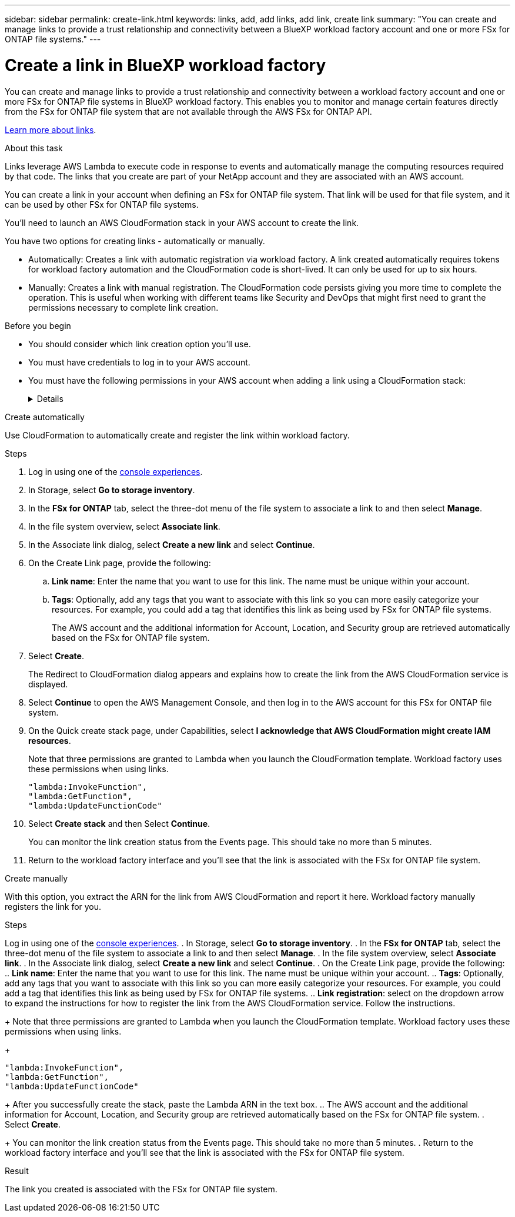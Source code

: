 ---
sidebar: sidebar
permalink: create-link.html
keywords: links, add, add links, add link, create link
summary: "You can create and manage links to provide a trust relationship and connectivity between a BlueXP workload factory account and one or more FSx for ONTAP file systems."
---

= Create a link in BlueXP workload factory
:icons: font
:imagesdir: ./media/

[.lead]
You can create and manage links to provide a trust relationship and connectivity between a workload factory account and one or more FSx for ONTAP file systems in BlueXP workload factory. This enables you to monitor and manage certain features directly from the FSx for ONTAP file system that are not available through the AWS FSx for ONTAP API. 

link:links-overview.html[Learn more about links].

.About this task

Links leverage AWS Lambda to execute code in response to events and automatically manage the computing resources required by that code. The links that you create are part of your NetApp account and they are associated with an AWS account.

You can create a link in your account when defining an FSx for ONTAP file system. That link will be used for that file system, and it can be used by other FSx for ONTAP file systems.

You'll need to launch an AWS CloudFormation stack in your AWS account to create the link.

You have two options for creating links - automatically or manually. 

* Automatically: Creates a link with automatic registration via workload factory. A link created automatically requires tokens for workload factory automation and the CloudFormation code is short-lived. It can only be used for up to six hours. 
* Manually: Creates a link with manual registration. The CloudFormation code persists giving you more time to complete the operation. This is useful when working with different teams like Security and DevOps that might first need to grant the permissions necessary to complete link creation.

.Before you begin
* You should consider which link creation option you'll use. 
* You must have credentials to log in to your AWS account.
* You must have the following permissions in your AWS account when adding a link using a CloudFormation stack:
+
[%collapsible]
====
[source,json]
"cloudformation:GetTemplateSummary",
"cloudformation:CreateStack",
"cloudformation:DeleteStack",
"cloudformation:DescribeStacks",
"cloudformation:ListStacks",
"cloudformation:DescribeStackEvents",
"cloudformation:ListStackResources",
"ec2:DescribeSubnets",
"ec2:DescribeSecurityGroups",
"ec2:DescribeVpcs",
"iam:ListRoles",
"iam:GetRolePolicy",
"iam:GetRole",
"iam:DeleteRolePolicy",
"iam:CreateRole",
"iam:DetachRolePolicy",
"iam:PassRole",
"iam:PutRolePolicy",
"iam:DeleteRole",
"iam:AttachRolePolicy",
"lambda:AddPermission",
"lambda:RemovePermission",
"lambda:InvokeFunction",
"lambda:GetFunction",
"lambda:CreateFunction",
"lambda:DeleteFunction",
"lambda:TagResource",
"codestar-connections:GetSyncConfiguration",
"ecr:BatchGetImage",
"ecr:GetDownloadUrlForLayer"
==== 

[role="tabbed-block"]
====

.Create automatically
--
Use CloudFormation to automatically create and register the link within workload factory. 

.Steps

. Log in using one of the link:https://docs.netapp.com/us-en/workload-setup-admin/console-experiences.html[console experiences^].
. In Storage, select *Go to storage inventory*. 
. In the *FSx for ONTAP* tab, select the three-dot menu of the file system to associate a link to and then select *Manage*. 
. In the file system overview, select *Associate link*.
. In the Associate link dialog, select *Create a new link* and select *Continue*.
. On the Create Link page, provide the following: 
.. *Link name*: Enter the name that you want to use for this link. The name must be unique within your account.
.. *Tags*: Optionally, add any tags that you want to associate with this link so you can more easily categorize your resources. For example, you could add a tag that identifies this link as being used by FSx for ONTAP file systems.
+
The AWS account and the additional information for Account, Location, and Security group are retrieved automatically based on the FSx for ONTAP file system.
. Select *Create*. 
+
The Redirect to CloudFormation dialog appears and explains how to create the link from the AWS CloudFormation service is displayed.
. Select *Continue* to open the AWS Management Console, and then log in to the AWS account for this FSx for ONTAP file system.
. On the Quick create stack page, under Capabilities, select *I acknowledge that AWS CloudFormation might create IAM resources*.
+
Note that three permissions are granted to Lambda when you launch the CloudFormation template. Workload factory uses these permissions when using links.
+
[source,json]
"lambda:InvokeFunction",
"lambda:GetFunction",
"lambda:UpdateFunctionCode"

. Select *Create stack* and then Select *Continue*.
+
You can monitor the link creation status from the Events page. This should take no more than 5 minutes.
. Return to the workload factory interface and you'll see that the link is associated with the FSx for ONTAP file system.
--
.Create manually
--
With this option, you extract the ARN for the link from AWS CloudFormation and report it here. Workload factory manually registers the link for you. 

.Steps
Log in using one of the link:https://docs.netapp.com/us-en/workload-setup-admin/console-experiences.html[console experiences^].
. In Storage, select *Go to storage inventory*. 
. In the *FSx for ONTAP* tab, select the three-dot menu of the file system to associate a link to and then select *Manage*. 
. In the file system overview, select *Associate link*.
. In the Associate link dialog, select *Create a new link* and select *Continue*.
. On the Create Link page, provide the following: 
.. *Link name*: Enter the name that you want to use for this link. The name must be unique within your account.
.. *Tags*: Optionally, add any tags that you want to associate with this link so you can more easily categorize your resources. For example, you could add a tag that identifies this link as being used by FSx for ONTAP file systems.
.. *Link registration*: select on the dropdown arrow to expand the instructions for how to register the link from the AWS CloudFormation service. Follow the instructions. 
+
Note that three permissions are granted to Lambda when you launch the CloudFormation template. Workload factory uses these permissions when using links.
+
[source,json]
"lambda:InvokeFunction",
"lambda:GetFunction",
"lambda:UpdateFunctionCode"
+
After you successfully create the stack, paste the Lambda ARN in the text box.
.. The AWS account and the additional information for Account, Location, and Security group are retrieved automatically based on the FSx for ONTAP file system.
. Select *Create*. 
+
You can monitor the link creation status from the Events page. This should take no more than 5 minutes.
. Return to the workload factory interface and you'll see that the link is associated with the FSx for ONTAP file system.

--
====

.Result

The link you created is associated with the FSx for ONTAP file system.